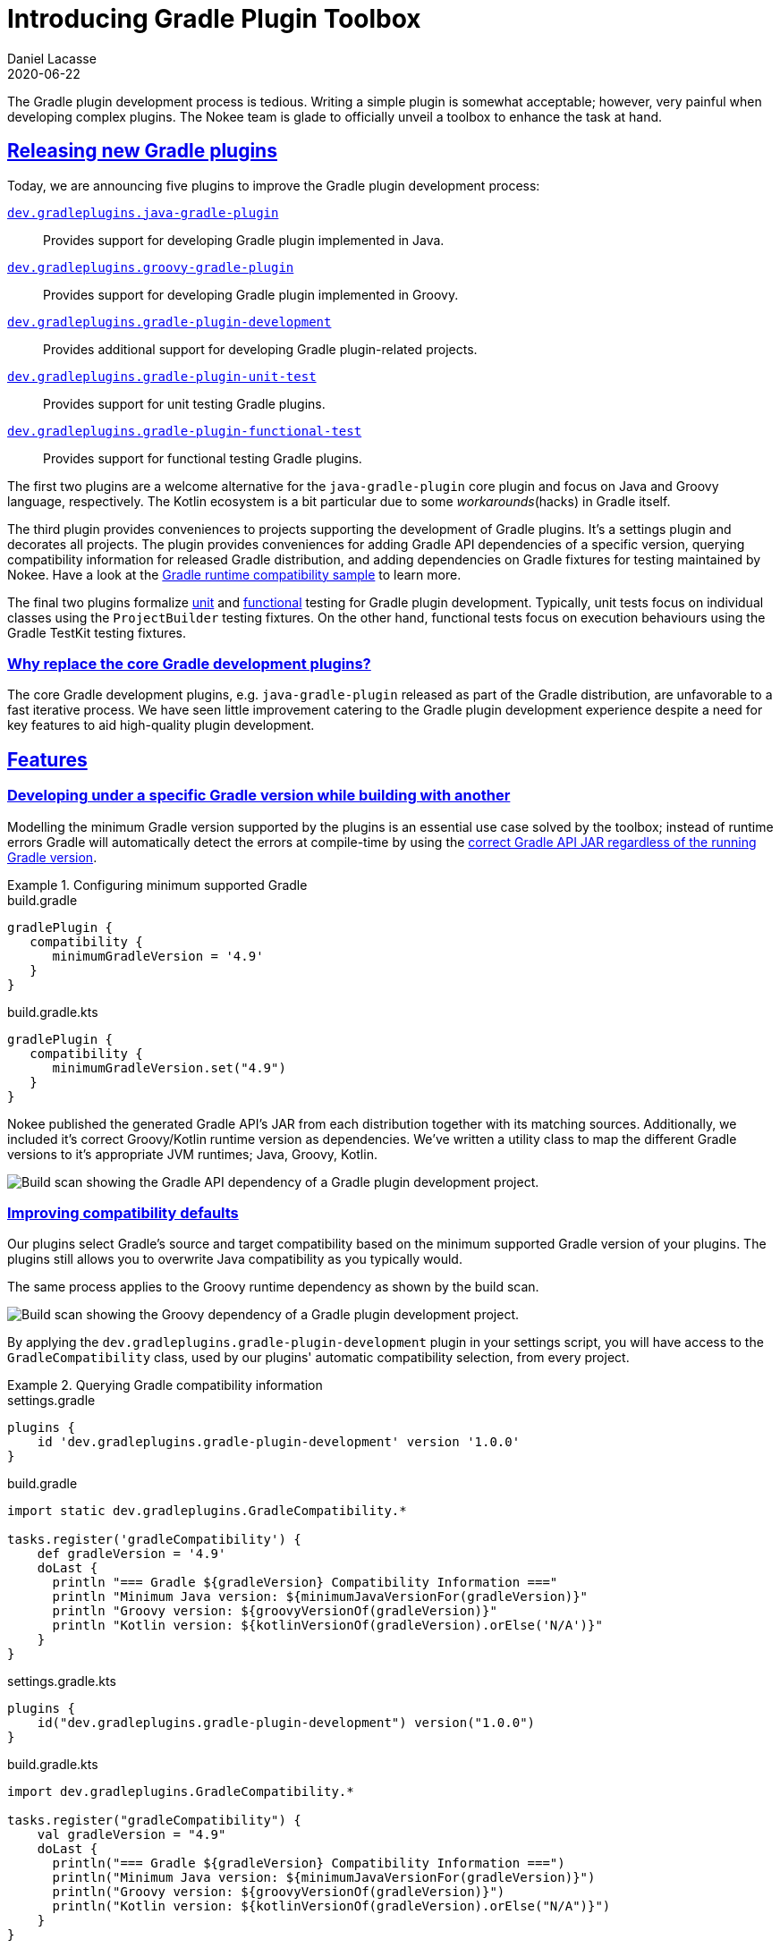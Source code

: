 :idprefix:
:icons: font
:encoding: utf-8
:lang: en-US
:sectanchors: true
:sectlinks: true
:linkattrs: true
:jbake-permalink: introducing-gradle-toolbox
:gradle-user-manual: https://docs.gradle.org/6.2.1/userguide
:gradle-language-reference: https://docs.gradle.org/6.2.1/dsl
:gradle-api-reference: https://docs.gradle.org/6.2.1/javadoc
:gradle-guides: https://guides.gradle.org/
:jbake-id: {jbake-permalink}
= Introducing Gradle Plugin Toolbox
Daniel Lacasse
2020-06-22
:jbake-type: blog_post
:jbake-status: published
:jbake-tags: blog
:jbake-description: Introducing new plugins to help developing Gradle plugins.
:jbake-leadimage: announcement-toolbox-small.png
:jbake-leadimagealt: Gradle Plugin Toolbox Announcement
:jbake-twitter: { "creator": "@lacasseio", "card": "summary_large_image" }

The Gradle plugin development process is tedious.
Writing a simple plugin is somewhat acceptable; however, very painful when developing complex plugins.
The Nokee team is glade to officially unveil a toolbox to enhance the task at hand.

== Releasing new Gradle plugins

Today, we are announcing five plugins to improve the Gradle plugin development process:

https://nokee.dev/docs/nightly/manual/java-gradle-plugin-plugin.html[`dev.gradleplugins.java-gradle-plugin`]::
Provides support for developing Gradle plugin implemented in Java.
https://nokee.dev/docs/nightly/manual/groovy-gradle-plugin-plugin.html[`dev.gradleplugins.groovy-gradle-plugin`]::
Provides support for developing Gradle plugin implemented in Groovy.
https://nokee.dev/docs/nightly/manual/gradle-plugin-development-plugin.html[`dev.gradleplugins.gradle-plugin-development`]::
Provides additional support for developing Gradle plugin-related projects.
https://nokee.dev/docs/nightly/manual/gradle-plugin-unit-test-plugin.html[`dev.gradleplugins.gradle-plugin-unit-test`]::
Provides support for unit testing Gradle plugins.
https://nokee.dev/docs/nightly/manual/gradle-plugin-functional-test-plugin.html[`dev.gradleplugins.gradle-plugin-functional-test`]::
Provides support for functional testing Gradle plugins.

The first two plugins are a welcome alternative for the `java-gradle-plugin` core plugin and focus on Java and Groovy language, respectively.
The Kotlin ecosystem is a bit particular due to some _workarounds_(hacks) in Gradle itself.

The third plugin provides conveniences to projects supporting the development of Gradle plugins.
It's a settings plugin and decorates all projects.
The plugin provides conveniences for adding Gradle API dependencies of a specific version, querying compatibility information for released Gradle distribution, and adding dependencies on Gradle fixtures for testing maintained by Nokee.
Have a look at the https://nokee.dev/docs/nightly/samples/gradle-plugin-development-runtime-compatibilities/[Gradle runtime compatibility sample] to learn more.

The final two plugins formalize https://nokee.dev/docs/nightly/manual/gradle-plugin-development.html#sec:gradle-dev-unit-testing[unit] and https://nokee.dev/docs/nightly/manual/gradle-plugin-development.html#sec:gradle-dev-functional-testing[functional] testing for Gradle plugin development.
Typically, unit tests focus on individual classes using the `ProjectBuilder` testing fixtures.
On the other hand, functional tests focus on execution behaviours using the Gradle TestKit testing fixtures.

=== Why replace the core Gradle development plugins?

The core Gradle development plugins, e.g. `java-gradle-plugin` released as part of the Gradle distribution, are unfavorable to a fast iterative process.
We have seen little improvement catering to the Gradle plugin development experience despite a need for key features to aid high-quality plugin development.

== Features

=== Developing under a specific Gradle version while building with another

Modelling the minimum Gradle version supported by the plugins is an essential use case solved by the toolbox; instead of runtime errors Gradle will automatically detect the errors at compile-time by using the https://nokee.dev/docs/nightly/samples/gradle-plugin-development-with-minimum-gradle-version/[correct Gradle API JAR regardless of the running Gradle version].

.Configuring minimum supported Gradle
====
[.multi-language-sample]
=====
.build.gradle
[source,groovy]
----
gradlePlugin {
   compatibility {
      minimumGradleVersion = '4.9'
   }
}
----
=====
[.multi-language-sample]
=====
.build.gradle.kts
[source,kotlin]
----
gradlePlugin {
   compatibility {
      minimumGradleVersion.set("4.9")
   }
}
----
=====
====

Nokee published the generated Gradle API's JAR from each distribution together with its matching sources.
Additionally, we included it's correct Groovy/Kotlin runtime version as dependencies.
We've written a utility class to map the different Gradle versions to it's appropriate JVM runtimes; Java, Groovy, Kotlin.

image::dependency-gradle-api.png[Build scan showing the Gradle API dependency of a Gradle plugin development project.]

=== Improving compatibility defaults

Our plugins select Gradle's source and target compatibility based on the minimum supported Gradle version of your plugins.
The plugins still allows you to overwrite Java compatibility as you typically would.

The same process applies to the Groovy runtime dependency as shown by the build scan.

image::dependency-groovy.png[Build scan showing the Groovy dependency of a Gradle plugin development project.]

By applying the `dev.gradleplugins.gradle-plugin-development` plugin in your settings script, you will have access to the `GradleCompatibility` class, used by our plugins' automatic compatibility selection, from every project.

.Querying Gradle compatibility information
====
[.multi-language-sample]
=====
.settings.gradle
[source,groovy]
----
plugins {
    id 'dev.gradleplugins.gradle-plugin-development' version '1.0.0'
}
----
.build.gradle
[source,groovy]
----
import static dev.gradleplugins.GradleCompatibility.*

tasks.register('gradleCompatibility') {
    def gradleVersion = '4.9'
    doLast {
      println "=== Gradle ${gradleVersion} Compatibility Information ==="
      println "Minimum Java version: ${minimumJavaVersionFor(gradleVersion)}"
      println "Groovy version: ${groovyVersionOf(gradleVersion)}"
      println "Kotlin version: ${kotlinVersionOf(gradleVersion).orElse('N/A')}"
    }
}
----
=====
[.multi-language-sample]
=====
.settings.gradle.kts
[source,kotlin]
----
plugins {
    id("dev.gradleplugins.gradle-plugin-development") version("1.0.0")
}
----
.build.gradle.kts
[source,kotlin]
----
import dev.gradleplugins.GradleCompatibility.*

tasks.register("gradleCompatibility") {
    val gradleVersion = "4.9"
    doLast {
      println("=== Gradle ${gradleVersion} Compatibility Information ===")
      println("Minimum Java version: ${minimumJavaVersionFor(gradleVersion)}")
      println("Groovy version: ${groovyVersionOf(gradleVersion)}")
      println("Kotlin version: ${kotlinVersionOf(gradleVersion).orElse("N/A")}")
    }
}
----
=====
====

=== Testing strategies

Plugin testing is the most important shortcoming in Gradle plugin development.
Unfortunately, writing tests are the only way to ensure high-quality plugins.
Our plugins support test coverage across several Gradle versions.
As part of this release, we include three common testing strategies: minimum supported Gradle version, latest released Gradle, and latest nightly.
Have a look at the https://nokee.dev/docs/nightly/samples/gradle-plugin-development-with-testing-strategies/[testing strategies sample] to learn more.

image::testing-strategies-build-scan.png[Build scan showing the testing strategy-aware testing]

You can select the testing strategy from IntelliJ.

image::testing-strategies-inside-idea.png[Idea windows showing how to select a specific testing strategy]

Extracted from the Gradle codebase, our plugins offer complementary test fixtures for common assertions, e.g. content of archives, files, Maven repositories.
These test fixtures work in tandem with those provided by the Gradle team and already available: `ProjectBuilder` and Gradle TestKit.
An early preview is https://nokee.dev/docs/nightly/manual/gradle-plugin-development.html#sec:gradle-dev-gradle-fixtures[now available for trial], and https://github.com/gradle-plugins/toolbox/issues[your feedback] will help us prioritize future release features.

=== Generate Groovydoc JAR


Our Groovy development plugin enables the creation and publication of the Groovydoc JAR via the `groovy` extension on `gradlePlugin`.
It automatically registers the Groovydoc JAR as an outgoing artifact for the project.
Gradle will then publish the JAR side-by-side with your other plugin artifacts.

.Creating Groovydoc JAR for Gradle plugins
====
[.multi-language-sample]
=====
.build.gradle
[source,groovy]
----
plugins {
    id 'dev.gradleplugins.groovy-gradle-plugin' version '1.0.0'
}

gradlePlugin {
    groovy {
        withGroovydocJar()
    }
}
----
=====
[.multi-language-sample]
=====
.build.gradle.kts
[source,kotlin]
----
plugins {
    id("dev.gradleplugins.groovy-gradle-plugin") version("1.0.0")
}

gradlePlugin {
    groovy {
        withGroovydocJar()
    }
}
----
=====
====

== What's next?

https://nokee.dev/docs/nightly/samples/#sec:samples-gradle-dev[Try], share, https://github.com/nokeedev/gradle-native/issues[exchange your ideas and suggestion].
The Nokee team is eagerly awaiting your feedback!

We have a lot more features to come soon!
Please vote for your favourite to help us prioritize which feature to deliver first in our next release.

https://github.com/gradle-plugins/toolbox/issues/8[Add compatibility information to the JAR plugin]::
Help diagnose incompatible plugins in future releases.
https://github.com/gradle-plugins/toolbox/issues/9[Helpful runtime message for incompatible environments]::
Improve user experience and promote plugin adoptions.
https://github.com/gradle-plugins/toolbox/issues/10[Improve the modularization of the Gradle fixtures]::
Use the Gradle fixtures with any testing framework.
https://github.com/gradle-plugins/toolbox/issues/11[Allow testing strategy for specific Gradle version]::
Offer more coverage options to plugin authors.
https://github.com/gradle-plugins/toolbox/issues/12[Add cross-JVM testing strategies]::
Improve the plugin testing coverage across JDKs.
https://github.com/gradle-plugins/toolbox/issues/13[Formalize well-behaving test suite for tasks and plugins]::
Ensure a baseline quality for all plugins.
https://github.com/gradle-plugins/toolbox/issues/14[Support low-ceremony plugin development]::
Quick and easy creation of plugins by removing the majority of a plugin project setup steps.

link:#disqus_thread[Leave a comment below], write us on the https://gradle-community.slack.com/[Gradle community Slack] or email us at hello@nokee.dev.
